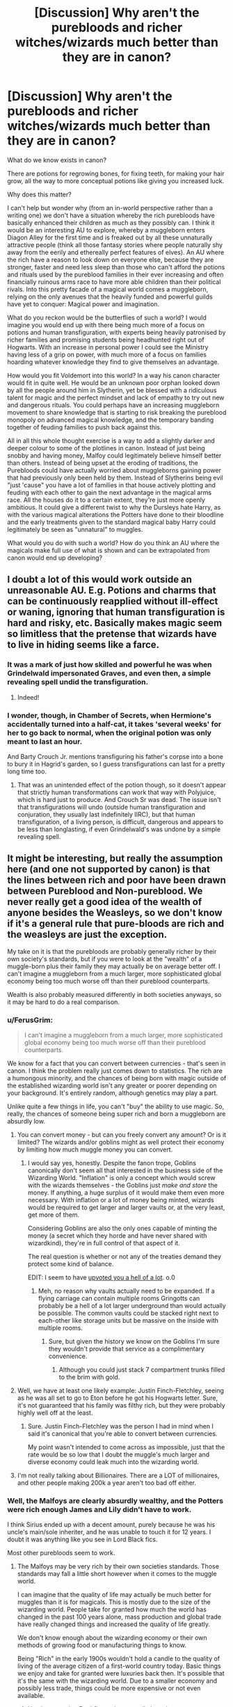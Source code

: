 #+TITLE: [Discussion] Why aren't the purebloods and richer witches/wizards much better than they are in canon?

* [Discussion] Why aren't the purebloods and richer witches/wizards much better than they are in canon?
:PROPERTIES:
:Author: Corianster
:Score: 72
:DateUnix: 1519599619.0
:DateShort: 2018-Feb-26
:FlairText: Discussion
:END:
What do we know exists in canon?

There are potions for regrowing bones, for fixing teeth, for making your hair grow, all the way to more conceptual potions like giving you increased luck.

Why does this matter?

I can't help but wonder why (from an in-world perspective rather than a writing one) we don't have a situation whereby the rich purebloods have basically enhanced their children as much as they possibly can. I think it would be an interesting AU to explore, whereby a muggleborn enters Diagon Alley for the first time and is freaked out by all these unnaturally attractive people (think all those fantasy stories where people naturally shy away from the eerily and ethereally perfect features of elves). An AU where the rich have a reason to look down on everyone else, because they are stronger, faster and need less sleep than those who can't afford the potions and rituals used by the pureblood families in their ever increasing and often financially ruinous arms race to have more able children than their political rivals. Into this pretty facade of a magical world comes a muggleborn, relying on the only avenues that the heavily funded and powerful guilds have yet to conquer: Magical power and imagination.

What do you reckon would be the butterflies of such a world? I would imagine you would end up with there being much more of a focus on potions and human transfiguration, with experts being heavily patronised by richer families and promising students being headhunted right out of Hogwarts. With an increase in personal power I could see the Ministry having less of a grip on power, with much more of a focus on families hoarding whatever knowledge they find to give themselves an advantage.

How would you fit Voldemort into this world? In a way his canon character would fit in quite well. He would be an unknown poor orphan looked down by all the people around him in Slytherin, yet be blessed with a ridiculous talent for magic and the perfect mindset and lack of empathy to try out new and dangerous rituals. You could perhaps have an increasing muggleborn movement to share knowledge that is starting to risk breaking the pureblood monopoly on advanced magical knowledge, and the temporary banding together of feuding families to push back against this.

All in all this whole thought exercise is a way to add a slightly darker and deeper colour to some of the plotlines in canon. Instead of just being snobby and having money, Malfoy could legitimately believe himself better than others. Instead of being upset at the eroding of traditions, the Purebloods could have actually worried about muggleborns gaining power that had previously only been held by them. Instead of Slytherins being evil "just 'cause" you have a lot of families in that house actively plotting and feuding with each other to gain the next advantage in the magical arms race. All the houses do it to a certain extent, they're just more openly ambitious. It could give a different twist to why the Dursleys hate Harry, as with the various magical alterations the Potters have done to their bloodline and the early treatments given to the standard magical baby Harry could legitimately be seen as "unnatural" to muggles.

What would you do with such a world? How do you think an AU where the magicals make full use of what is shown and can be extrapolated from canon would end up developing?


** I doubt a lot of this would work outside an unreasonable AU. E.g. Potions and charms that can be continuously reapplied without ill-effect or waning, ignoring that human transfiguration is hard and risky, etc. Basically makes magic seem so limitless that the pretense that wizards have to live in hiding seems like a farce.
:PROPERTIES:
:Author: MindForgedManacle
:Score: 30
:DateUnix: 1519606425.0
:DateShort: 2018-Feb-26
:END:

*** It was a mark of just how skilled and powerful he was when Grindelwald impersonated Graves, and even then, a simple revealing spell undid the transfiguration.
:PROPERTIES:
:Author: Jahoan
:Score: 21
:DateUnix: 1519631348.0
:DateShort: 2018-Feb-26
:END:

**** Indeed!
:PROPERTIES:
:Author: MindForgedManacle
:Score: 1
:DateUnix: 1519653872.0
:DateShort: 2018-Feb-26
:END:


*** I wonder, though, in Chamber of Secrets, when Hermione's accidentally turned into a half-cat, it takes 'several weeks' for her to go back to normal, when the original potion was only meant to last an hour.

And Barty Crouch Jr. mentions transfiguring his father's corpse into a bone to bury it in Hagrid's garden, so I guess transfigurations can last for a pretty long time too.
:PROPERTIES:
:Author: Avaday_Daydream
:Score: 5
:DateUnix: 1519644370.0
:DateShort: 2018-Feb-26
:END:

**** That was an unintended effect of the potion though, so it doesn't appear that strictly human transformations can work that way with Polyjuice, which is hard just to produce. And Crouch Sr was dead. The issue isn't that transfigurations will undo (outside human transfiguration and conjuration, they usually last indefinitely IIRC), but that human transfiguration, of a living person, is difficult, dangerous and appears to be less than longlasting, if even Grindelwald's was undone by a simple revealing spell.
:PROPERTIES:
:Author: MindForgedManacle
:Score: 7
:DateUnix: 1519654047.0
:DateShort: 2018-Feb-26
:END:


** It might be interesting, but really the assumption here (and one not supported by canon) is that the lines between rich and poor have been drawn between Pureblood and Non-pureblood. We never really get a good idea of the wealth of anyone besides the Weasleys, so we don't know if it's a general rule that pure-bloods are rich and the weasleys are just the exception.

My take on it is that the purebloods are probably generally richer by their own society's standards, but if you were to look at the "wealth" of a muggle-born plus their family they may actually be on average better off. I can't imagine a muggleborn from a much larger, more sophisticated global economy being too much worse off than their pureblood counterparts.

Wealth is also probably measured differently in both societies anyways, so it may be hard to do a real comparison.
:PROPERTIES:
:Author: UrTwiN
:Score: 15
:DateUnix: 1519610558.0
:DateShort: 2018-Feb-26
:END:

*** u/FerusGrim:
#+begin_quote
  I can't imagine a muggleborn from a much larger, more sophisticated global economy being too much worse off than their pureblood counterparts.
#+end_quote

We know for a fact that you can convert between currencies - that's seen in canon. I think the problem really just comes down to statistics. The rich are a humongous minority, and the chances of being born with magic outside of the established wizarding world isn't any greater or poorer depending on your background. It's entirely random, although genetics may play a part.

Unlike quite a few things in life, you can't "buy" the ability to use magic. So, really, the chances of someone being super rich and born a muggleborn are absurdly low.
:PROPERTIES:
:Author: FerusGrim
:Score: 5
:DateUnix: 1519612523.0
:DateShort: 2018-Feb-26
:END:

**** You can convert money - but can you freely convert any amount? Or is it limited? The wizards and/or goblins might as well protect their economy by limiting how much muggle money you can convert.
:PROPERTIES:
:Author: Starfox5
:Score: 10
:DateUnix: 1519620496.0
:DateShort: 2018-Feb-26
:END:

***** I would say yes, honestly. Despite the fanon trope, Goblins canonically don't seem all that interested in the business side of the Wizarding World. "Inflation" is only a concept which would screw with the wizards themselves - the Goblins just /make and store/ the money. If anything, a huge surplus of it would make them even more necessary. With inflation or a lot of money being minted, wizards would be required to get larger and larger vaults or, at the very least, get more of them.

Considering Goblins are also the only ones capable of minting the money (a secret which they horde and have never shared with wizardkind), they're in full control of that aspect of it.

The real question is whether or not any of the treaties demand they protect some kind of balance.

EDIT: I seem to have [[https://i.imgur.com/d8vguht.png][upvoted you a hell of a lot]]. o.0
:PROPERTIES:
:Author: FerusGrim
:Score: 6
:DateUnix: 1519621366.0
:DateShort: 2018-Feb-26
:END:

****** Meh, no reason why vaults actually need to be expanded. If a flying carriage can contain multiple rooms Gringotts can probably be a hell of a lot larger underground than would actually be possible. The common vaults could be stacked right next to each-other like storage units but be massive on the inside with multiple rooms.
:PROPERTIES:
:Author: UrTwiN
:Score: 1
:DateUnix: 1519712181.0
:DateShort: 2018-Feb-27
:END:

******* Sure, but given the history we know on the Goblins I'm sure they wouldn't provide that service as a complimentary convenience.
:PROPERTIES:
:Author: FerusGrim
:Score: 1
:DateUnix: 1519712231.0
:DateShort: 2018-Feb-27
:END:

******** Although you could just stack 7 compartment trunks filled to the brim with gold.
:PROPERTIES:
:Author: Socio_Pathic
:Score: 1
:DateUnix: 1520342220.0
:DateShort: 2018-Mar-06
:END:


**** Well, we have at least one likely example: Justin Finch-Fletchley, seeing as he was all set to go to Eton before he got his Hogwarts letter. Sure, it's not guaranteed that his family was filthy rich, but they were probably highly well off at the least.
:PROPERTIES:
:Author: lilapense
:Score: 3
:DateUnix: 1519632054.0
:DateShort: 2018-Feb-26
:END:

***** Sure. Justin Finch-Fletchley was the person I had in mind when I said it's canonical that you're able to convert between currencies.

My point wasn't intended to come across as impossible, just that the rate would be so low that I doubt the muggle's much larger and diverse economy could leak much into the wizarding world.
:PROPERTIES:
:Author: FerusGrim
:Score: 1
:DateUnix: 1519632347.0
:DateShort: 2018-Feb-26
:END:


**** I'm not really talking about Billionaires. There are a LOT of millionaires, and other people making 200k a year aren't too bad off either.
:PROPERTIES:
:Author: UrTwiN
:Score: 1
:DateUnix: 1519623917.0
:DateShort: 2018-Feb-26
:END:


*** Well, the Malfoys are clearly absurdly wealthy, and the Potters were rich enough James and Lily didn't have to work.

I think Sirius ended up with a decent amount, purely because he was his uncle's main/sole inheriter, and he was unable to touch it for 12 years. I doubt it was anything like you see in Lord Black fics.

Most other purebloods seem to work.
:PROPERTIES:
:Author: Lamenardo
:Score: 4
:DateUnix: 1519621594.0
:DateShort: 2018-Feb-26
:END:

**** The Malfoys may be very rich by their own societies standards. Those standards may fall a little short however when it comes to the muggle world.

I can imagine that the quality of life may actually be much better for muggles than it is for magicals. This is mostly due to the size of the wizarding world. People take for granted how much the world has changed in the past 100 years alone, mass production and global trade have really changed things and increased the quality of life greatly.

We don't know enough about the wizarding economy or their own methods of growing food or manufacturing things to know.

Being "Rich" in the early 1900s wouldn't hold a candle to the quality of living of the average citizen of a first-world country today. Basic things we enjoy and take for granted were luxuries back then. It's possible that it's the same with the wizarding world. Due to a smaller economy and possibly less trade, things could be more expensive or not even available.
:PROPERTIES:
:Author: UrTwiN
:Score: 5
:DateUnix: 1519624326.0
:DateShort: 2018-Feb-26
:END:

***** You have a point. But I figure they actually have less costs. Electricity, water, gas, internet and phone, cars, they have none of those bills. There's food, clothes, stationery, floo, plumbing, toiletries, household items, and I'm struggling to think of other ongoing or major costs. I don't know how the plumbing works, whether it's fully muggle or not, but I see zero reason why a house elf or a person couldn't just vanish a septic tanks contents every day, or week, or month.

I dunno how expensive floo powder is, but it's probably one of the bigger ones. Food can easily be grown - both Hagrid and Molly manage to produce an impressive amount, and food can be engorged without affecting taste or nutrition, to a certain limit I think. You can conjure most essentials - probably, toothbrushes and stuff would be more expensive, because less demand, but that's cos most people would conjure or transfigure one.
:PROPERTIES:
:Author: Lamenardo
:Score: 2
:DateUnix: 1519699941.0
:DateShort: 2018-Feb-27
:END:


** I feel like it could make for a pretty fascinating AU. Depending on the route taken it could easily diverge into a systematic class system depending on what you could afford or were magically capable of performing. Or it could turn more towards the "family magic" type AU, with families developing their own spells and potions independently and jealously guarding them. As has been said, it doesn't make much sense within Canon, as a lot of assumptions and extrapolations have to be made about the nature of self improvement magics since they aren't really covered at all; but as an AU it gas potential to be very interesting.
:PROPERTIES:
:Author: Kingsonne
:Score: 14
:DateUnix: 1519610653.0
:DateShort: 2018-Feb-26
:END:


** The short answer is that a lot of those things you're imagining don't exist.

I mean, there's no reason they couldn't exist, but there's nothing like it in canon. Closest thing is Hermione getting her teeth regrown... and are there any Purebloods with bad teeth?
:PROPERTIES:
:Author: beetnemesis
:Score: 18
:DateUnix: 1519605276.0
:DateShort: 2018-Feb-26
:END:

*** They weren't technically regrown, they were shrunk.

Marcus Flint had bad teeth, and I'm pretty sure he was a pureblood. Movie Neville did, but I think that was movie only.
:PROPERTIES:
:Author: Lamenardo
:Score: 14
:DateUnix: 1519621148.0
:DateShort: 2018-Feb-26
:END:

**** Being honest, most of the 'evil' wizards were described as having bad teeth.
:PROPERTIES:
:Author: ModernDayWeeaboo
:Score: 3
:DateUnix: 1519647594.0
:DateShort: 2018-Feb-26
:END:


**** They're British.
:PROPERTIES:
:Author: Jahoan
:Score: 4
:DateUnix: 1519631373.0
:DateShort: 2018-Feb-26
:END:


*** Her teeth don't get regrown, they get shrunk down. And they're shrunk down even a bit more than what their original size was.
:PROPERTIES:
:Author: Entinu
:Score: 6
:DateUnix: 1519631225.0
:DateShort: 2018-Feb-26
:END:

**** Oh right
:PROPERTIES:
:Author: beetnemesis
:Score: 1
:DateUnix: 1519643298.0
:DateShort: 2018-Feb-26
:END:


** Soooo Deus Ex Potter?
:PROPERTIES:
:Author: MindForgedManacle
:Score: 14
:DateUnix: 1519602083.0
:DateShort: 2018-Feb-26
:END:


** Maybe they already have but due to generations of inbreeding, what we see in canon is as good as you're going to get.
:PROPERTIES:
:Author: 360Saturn
:Score: 5
:DateUnix: 1519629564.0
:DateShort: 2018-Feb-26
:END:

*** Good point, considering the Gaunts and the Blacks.
:PROPERTIES:
:Author: Jahoan
:Score: 3
:DateUnix: 1519631592.0
:DateShort: 2018-Feb-26
:END:


** Stronger, faster, need less sleep, supernaturally beautiful...why am I having flashbacks to Stephenie Meyer?
:PROPERTIES:
:Author: Avaday_Daydream
:Score: 4
:DateUnix: 1519644268.0
:DateShort: 2018-Feb-26
:END:

*** Heh. I think those three things are desired by most people. Who doesn't want to lift their heavy grocery bags with little effort? Who doesn't want to be able to run fast enough to never miss the bus again? Who doesn't lament at least once in their lives that there are too little waking hours in the day?
:PROPERTIES:
:Author: ValerianCandy
:Score: 2
:DateUnix: 1519645677.0
:DateShort: 2018-Feb-26
:END:

**** Well, wizards and witches can levitate or summon their grocery bags, can summon their bus (or apparate) and can use a Time-Turner to have more hours in a day. They don't need to improve themselves for that.

But looking better, living longer, gain status, be better in a fight? That's the main attraction I'd say.
:PROPERTIES:
:Author: Starfox5
:Score: 1
:DateUnix: 1519646435.0
:DateShort: 2018-Feb-26
:END:

***** Yep, wizards and witches get those three things cheap.

I was actually talking about /us as in normal human beings outside of fiction/ :)
:PROPERTIES:
:Author: ValerianCandy
:Score: 2
:DateUnix: 1519646846.0
:DateShort: 2018-Feb-26
:END:


** In my AU story, "Patron", wizards use much more magic than in canon - including all sorts of spells on their robes. Which also grant advantages in combat. And even if lack the skill to cast those spells, you can pay someone to do so and you're tougher than the poor. Of course, the more spells on your robes, the higher your status as well. There are other effects as well - most muggleborns do feel like ugly ducklings when they enter Hogwarts, where everyone uses magical cosmetics and charms.

linkffn(11080542)
:PROPERTIES:
:Author: Starfox5
:Score: 15
:DateUnix: 1519601659.0
:DateShort: 2018-Feb-26
:END:

*** Starfox I do the same thing in one of my stories! :) Well they use cosmetic spells on their clothes and hair and eyes and nails, but not really their bones and stuff to look more attractive overall. But they do still put protective spells on clothes, like the shield hats in canon. It's still not as /abundantly used/ as it seems in yours though. :)
:PROPERTIES:
:Score: 2
:DateUnix: 1519602121.0
:DateShort: 2018-Feb-26
:END:


*** It's actually part what turned me off your story to be honest - especially the clothes made out of magic. That and the fact that Hermione seems to be able to create spells in a few days at the age of 14, which is a bit dubious.
:PROPERTIES:
:Author: costryme
:Score: 2
:DateUnix: 1519658781.0
:DateShort: 2018-Feb-26
:END:

**** She takes longer than a few days - she takes months for her main project, and months for the ritual, and that was with a lot of help from Dumbledore. And her spells weren't perfect when they were rushed, which showed in the tournament.
:PROPERTIES:
:Author: Starfox5
:Score: 3
:DateUnix: 1519664375.0
:DateShort: 2018-Feb-26
:END:


*** [[http://www.fanfiction.net/s/11080542/1/][*/Patron/*]] by [[https://www.fanfiction.net/u/2548648/Starfox5][/Starfox5/]]

#+begin_quote
  In an Alternate Universe where muggleborns are a tiny minority and stuck as third-class citizens, formally aligning herself with her best friend, the famous boy-who-lived, seemed a good idea. It did a lot to help Hermione's status in the exotic society of a fantastic world so very different from her own. And it allowed both of them to fight for a better life and better Britain.
#+end_quote

^{/Site/: [[http://www.fanfiction.net/][fanfiction.net]] *|* /Category/: Harry Potter *|* /Rated/: Fiction M *|* /Chapters/: 61 *|* /Words/: 542,678 *|* /Reviews/: 1,186 *|* /Favs/: 1,327 *|* /Follows/: 1,321 *|* /Updated/: 4/23/2016 *|* /Published/: 2/28/2015 *|* /Status/: Complete *|* /id/: 11080542 *|* /Language/: English *|* /Genre/: Drama/Romance *|* /Characters/: <Harry P., Hermione G.> Albus D., Aberforth D. *|* /Download/: [[http://www.ff2ebook.com/old/ffn-bot/index.php?id=11080542&source=ff&filetype=epub][EPUB]] or [[http://www.ff2ebook.com/old/ffn-bot/index.php?id=11080542&source=ff&filetype=mobi][MOBI]]}

--------------

*FanfictionBot*^{1.4.0} *|* [[[https://github.com/tusing/reddit-ffn-bot/wiki/Usage][Usage]]] | [[[https://github.com/tusing/reddit-ffn-bot/wiki/Changelog][Changelog]]] | [[[https://github.com/tusing/reddit-ffn-bot/issues/][Issues]]] | [[[https://github.com/tusing/reddit-ffn-bot/][GitHub]]] | [[[https://www.reddit.com/message/compose?to=tusing][Contact]]]

^{/New in this version: Slim recommendations using/ ffnbot!slim! /Thread recommendations using/ linksub(thread_id)!}
:PROPERTIES:
:Author: FanfictionBot
:Score: 4
:DateUnix: 1519601666.0
:DateShort: 2018-Feb-26
:END:


** I think what's stopping them for going so far is the Ministry. The Ministry would probably label most of the spells and rituals creating drastic changes as dark and illegal.
:PROPERTIES:
:Author: DannyPhantomPhandom
:Score: 5
:DateUnix: 1519602653.0
:DateShort: 2018-Feb-26
:END:


** One reason I can think of is that Monetary power is actually not that important in the magical world after you reach a certain amount.

What really matters is magical talent which purebloods seem to be lacking in modern times. So even though they have the magical knowledge somewhere in there Family library's non of the modern Purebloods feel the need to use it content to rest on the laurels of their ancestors.

I would love to read a Story about a MC that comes into the magical world is disappointed in how magically lacking they think the magical world is, So they go about trying to Fix it. leading to a magical renaissance.with Muggleborns Bring to life all The stuff that Muggle authors have dreamt up in there Fictional story's and the Purebloods having to go into there library's and Actual use the knowledge there ancestors have Collected over the centenary's there family have existed.
:PROPERTIES:
:Author: Call0013
:Score: 2
:DateUnix: 1519672610.0
:DateShort: 2018-Feb-26
:END:


** That thought process requires logic and reasoning. 2 things that do not exist in the magical world.
:PROPERTIES:
:Author: Bromm18
:Score: -7
:DateUnix: 1519600898.0
:DateShort: 2018-Feb-26
:END:
